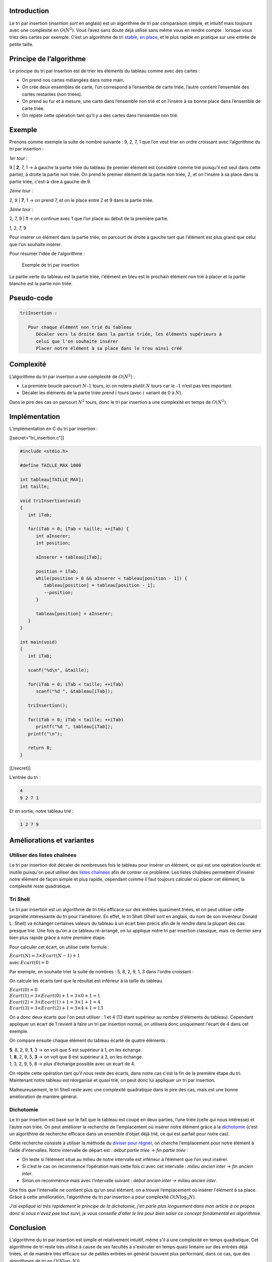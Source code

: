 Introduction
------------

Le tri par insertion (*insertion sort* en anglais) est un algorithme de
tri par comparaison simple, et intuitif mais toujours avec une
complexité en :math:`O(N^2)`. Vous l’avez sans doute déjà utilisé sans
même vous en rendre compte : lorsque vous triez des cartes par exemple.
C’est un algorithme de tri
`stable <https://en.wikipedia.org/wiki/Sorting_algorithm#Stability>`__,
`en place <https://en.wikipedia.org/wiki/In-place_algorithm>`__, et le
plus rapide en pratique sur une entrée de petite taille.

Principe de l’algorithme
------------------------

Le principe du tri par insertion est de trier les éléments du tableau
comme avec des cartes :

-  On prend nos cartes mélangées dans notre main.
-  On crée deux ensembles de carte, l’un correspond à l’ensemble de
   carte triée, l’autre contient l’ensemble des cartes restantes (non
   triées).
-  On prend au fur et à mesure, une carte dans l’ensemble non trié et on
   l’insère à sa bonne place dans l’ensemble de carte triée.
-  On répète cette opération tant qu’il y a des cartes dans l’ensemble
   non trié.

Exemple
-------

Prenons comme exemple la suite de nombre suivante : 9, 2, 7, 1 que l’on
veut trier en ordre croissant avec l’algorithme du tri par insertion :

*1er tour* :

9 \| **2**, 7, 1 -> à gauche la partie triée du tableau (le premier
élément est considéré comme trié puisqu'il est seul dans cette partie),
à droite la partie non triée. On prend le premier élément de la partie
non triée, 2, et on l'insère à sa place dans la partie triée,
c'est-à-dire à gauche de 9.

*2ème tour* :

2, 9 \| **7**, 1 -> on prend 7, et on le place entre 2 et 9 dans la
partie triée.

*3ème tour* :

2, 7, 9 \| **1** -> on continue avec 1 que l’on place au début de la
première partie.

1, 2, 7, 9

Pour insérer un élément dans la partie triée, on parcourt de droite à
gauche tant que l'élément est plus grand que celui que l'on souhaite
insérer.

Pour résumer l'idée de l'algorithme :

.. figure:: /img/algo/tri/tri_insertion/exemple_tri.png
   :alt: Exemple de tri par insertion

   Exemple de tri par insertion

La partie verte du tableau est la partie triée, l'élément en bleu est le
prochain élément non trié à placer et la partie blanche est la partie
non triée.

Pseudo-code
-----------

.. code:: nohighlight

   triInsertion :
      
      Pour chaque élément non trié du tableau
         Décaler vers la droite dans la partie triée, les éléments supérieurs à 
         celui que l'on souhaite insérer
         Placer notre élément à sa place dans le trou ainsi créé

Complexité
----------

L’algorithme du tri par insertion a une complexité de :math:`O(N^2)` :

-  La première boucle parcourt :math:`N – 1` tours, ici on notera plutôt
   :math:`N` tours car le :math:`– 1` n’est pas très important.
-  Décaler les éléments de la partie triée prend :math:`i` tours (avec
   :math:`i` variant de 0 à :math:`N`).

Dans le pire des cas on parcourt :math:`N^2` tours, donc le tri par
insertion a une complexité en temps de :math:`O(N^2)`.

Implémentation
--------------

L’implémentation en C du tri par insertion :

[[secret="tri_insertion.c"]]

.. code:: c

   #include <stdio.h>

   #define TAILLE_MAX 1000

   int tableau[TAILLE_MAX];
   int taille;

   void triInsertion(void)
   {
      int iTab;

      for(iTab = 0; iTab < taille; ++iTab) {
         int aInserer;
         int position;

         aInserer = tableau[iTab];

         position = iTab;
         while(position > 0 && aInserer < tableau[position - 1]) {
            tableau[position] = tableau[position - 1];
            --position;
         }

         tableau[position] = aInserer;
      }
   }

   int main(void)
   {
      int iTab;

      scanf("%d\n", &taille);

      for(iTab = 0; iTab < taille; ++iTab)
         scanf("%d ", &tableau[iTab]);

      triInsertion();

      for(iTab = 0; iTab < taille; ++iTab)
         printf("%d ", tableau[iTab]);
      printf("\n");

      return 0;
   }

[[/secret]]

L'entrée du tri :

.. code:: nohighlight

   4
   9 2 7 1

Et en sortie, notre tableau trié :

.. code:: nohighlight

   1 2 7 9

Améliorations et variantes
--------------------------

Utiliser des listes chaînées
~~~~~~~~~~~~~~~~~~~~~~~~~~~~

Le tri par insertion doit décaler de nombreuses fois le tableau pour
insérer un élément, ce qui est une opération lourde et inutile puisqu'on
peut utiliser des `listes
chaînées </algo/structure/liste_chainee.html>`__ afin de contrer ce
problème. Les listes chaînées permettent d'insérer notre élément de
façon simple et plus rapide, cependant comme il faut toujours calculer
où placer cet élément, la complexité reste quadratique.

Tri Shell
~~~~~~~~~

Le tri par insertion est un algorithme de tri très efficace sur des
entrées quasiment triées, et on peut utiliser cette propriété
intéressante du tri pour l'améliorer. En effet, le tri Shell (*Shell
sort* en anglais, du nom de son inventeur Donald L. Shell) va échanger
certaines valeurs du tableau à un écart bien précis afin de le rendre
dans la plupart des cas presque trié. Une fois qu'on a ce tableau
ré-arrangé, on lui applique notre tri par insertion classique, mais ce
dernier sera bien plus rapide grâce à notre première étape.

Pour calculer cet écart, on utilise cette formule :

| :math:`Ecart(N) = 3 \times Ecart(N - 1) + 1`
| avec :math:`Ecart(0) = 0`

Par exemple, on souhaite trier la suite de nombres : 5, 8, 2, 9, 1, 3
dans l'ordre croissant :

On calcule les écarts tant que le résultat est inférieur à la taille du
tableau.

| :math:`Ecart(0) = 0`
| :math:`Ecart(1) = 3 \times Ecart(0) + 1 = 3 \times 0 + 1 = 1`
| :math:`Ecart(2) = 3 \times Ecart(1) + 1 = 3 \times 1 + 1 = 4`
| :math:`Ecart(3) = 3 \times Ecart(2) + 1 = 3 \times 4 + 1 = 13`

On a donc deux écarts que l'on peut utiliser : 1 et 4 (13 étant
supérieur au nombre d'éléments du tableau). Cependant appliquer un écart
de 1 revient à faire un tri par insertion normal, on utilisera donc
uniquement l'écart de 4 dans cet exemple.

On compare ensuite chaque élément du tableau écarté de quatre éléments :

| **5**, 8, 2, 9, **1**, 3 -> on voit que 5 est supérieur à 1, on les
  échange.
| 1, **8**, 2, 9, 5, **3** -> on voit que 8 est supérieur à 3, on les
  échange.
| 1, 3, 2, 9, 5, 8 -> plus d’échange possible avec un écart de 4.

On répète cette opération tant qu'il nous reste des écarts, dans notre
cas c'est la fin de la première étape du tri. Maintenant notre tableau
est réorganisé et quasi trié, on peut donc lui appliquer un tri par
insertion.

Malheureusement, le tri Shell reste avec une complexité quadratique dans
le pire des cas, mais est une bonne amélioration de manière général.

Dichotomie
~~~~~~~~~~

Le tri par insertion est basé sur le fait que le tableau est coupé en
deux parties, l’une triée (celle qui nous intéresse) et l’autre non
triée. On peut améliorer la recherche de l'emplacement où insérer notre
élément grâce à la `dichotomie </algo/recherche/dichotomie.html>`__
(c’est un algorithme de recherche efficace dans un ensemble d’objet déjà
trié, ce qui est parfait pour notre cas).

Cette recherche consiste à utiliser la méthode du `diviser pour
régner <https://en.wikipedia.org/wiki/Divide_and_conquer_algorithms>`__,
on cherche l’emplacement pour notre élément à l’aide d’intervalles.
Notre intervalle de départ est : *début partie triée* -> *fin partie
triée* :

-  On teste si l’élément situé au milieu de notre intervalle est
   inférieur à l’élément que l’on veut insérer.
-  Si c’est le cas on recommence l’opération mais cette fois ci avec cet
   intervalle : *milieu ancien inter* -> *fin ancien inter*.
-  Sinon on recommence mais avec l’intervalle suivant : *début ancien
   inter* -> *milieu ancien inter*.

Une fois que l’intervalle ne contient plus qu’un seul élément, on a
trouvé l’emplacement où insérer l'élément à sa place. Grâce à cette
amélioration, l’algorithme du tri par insertion a pour complexité
:math:`O(N \log _2 N)`.

*J'ai expliqué ici très rapidement le principe de la dichotomie, j'en
parle plus longuement dans mon article à ce propos donc si vous n'avez
pas tout suivi, je vous conseille d'aller le lire pour bien saisir ce
concept fondamental en algorithmie.*

Conclusion
----------

L'algorithme du tri par insertion est simple et relativement intuitif,
même s'il a une complexité en temps quadratique. Cet algorithme de tri
reste très utilisé à cause de ses facultés à s'exécuter en temps quasi
linéaire sur des entrées déjà triées, et de manière très efficace sur de
petites entrées en général (souvent plus performant, dans ce cas, que
des algorithmes de tri en :math:`O(N \log _2 N)`).
